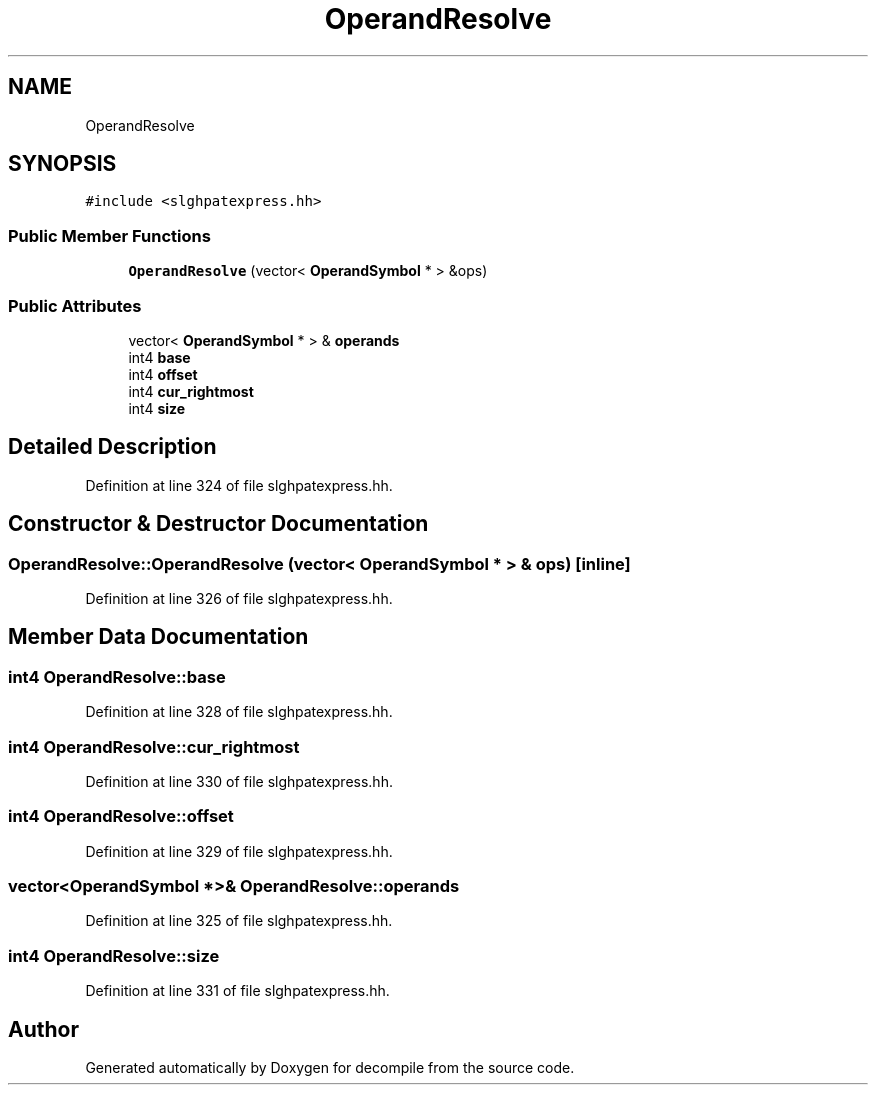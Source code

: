 .TH "OperandResolve" 3 "Sun Apr 14 2019" "decompile" \" -*- nroff -*-
.ad l
.nh
.SH NAME
OperandResolve
.SH SYNOPSIS
.br
.PP
.PP
\fC#include <slghpatexpress\&.hh>\fP
.SS "Public Member Functions"

.in +1c
.ti -1c
.RI "\fBOperandResolve\fP (vector< \fBOperandSymbol\fP * > &ops)"
.br
.in -1c
.SS "Public Attributes"

.in +1c
.ti -1c
.RI "vector< \fBOperandSymbol\fP * > & \fBoperands\fP"
.br
.ti -1c
.RI "int4 \fBbase\fP"
.br
.ti -1c
.RI "int4 \fBoffset\fP"
.br
.ti -1c
.RI "int4 \fBcur_rightmost\fP"
.br
.ti -1c
.RI "int4 \fBsize\fP"
.br
.in -1c
.SH "Detailed Description"
.PP 
Definition at line 324 of file slghpatexpress\&.hh\&.
.SH "Constructor & Destructor Documentation"
.PP 
.SS "OperandResolve::OperandResolve (vector< \fBOperandSymbol\fP * > & ops)\fC [inline]\fP"

.PP
Definition at line 326 of file slghpatexpress\&.hh\&.
.SH "Member Data Documentation"
.PP 
.SS "int4 OperandResolve::base"

.PP
Definition at line 328 of file slghpatexpress\&.hh\&.
.SS "int4 OperandResolve::cur_rightmost"

.PP
Definition at line 330 of file slghpatexpress\&.hh\&.
.SS "int4 OperandResolve::offset"

.PP
Definition at line 329 of file slghpatexpress\&.hh\&.
.SS "vector<\fBOperandSymbol\fP *>& OperandResolve::operands"

.PP
Definition at line 325 of file slghpatexpress\&.hh\&.
.SS "int4 OperandResolve::size"

.PP
Definition at line 331 of file slghpatexpress\&.hh\&.

.SH "Author"
.PP 
Generated automatically by Doxygen for decompile from the source code\&.
